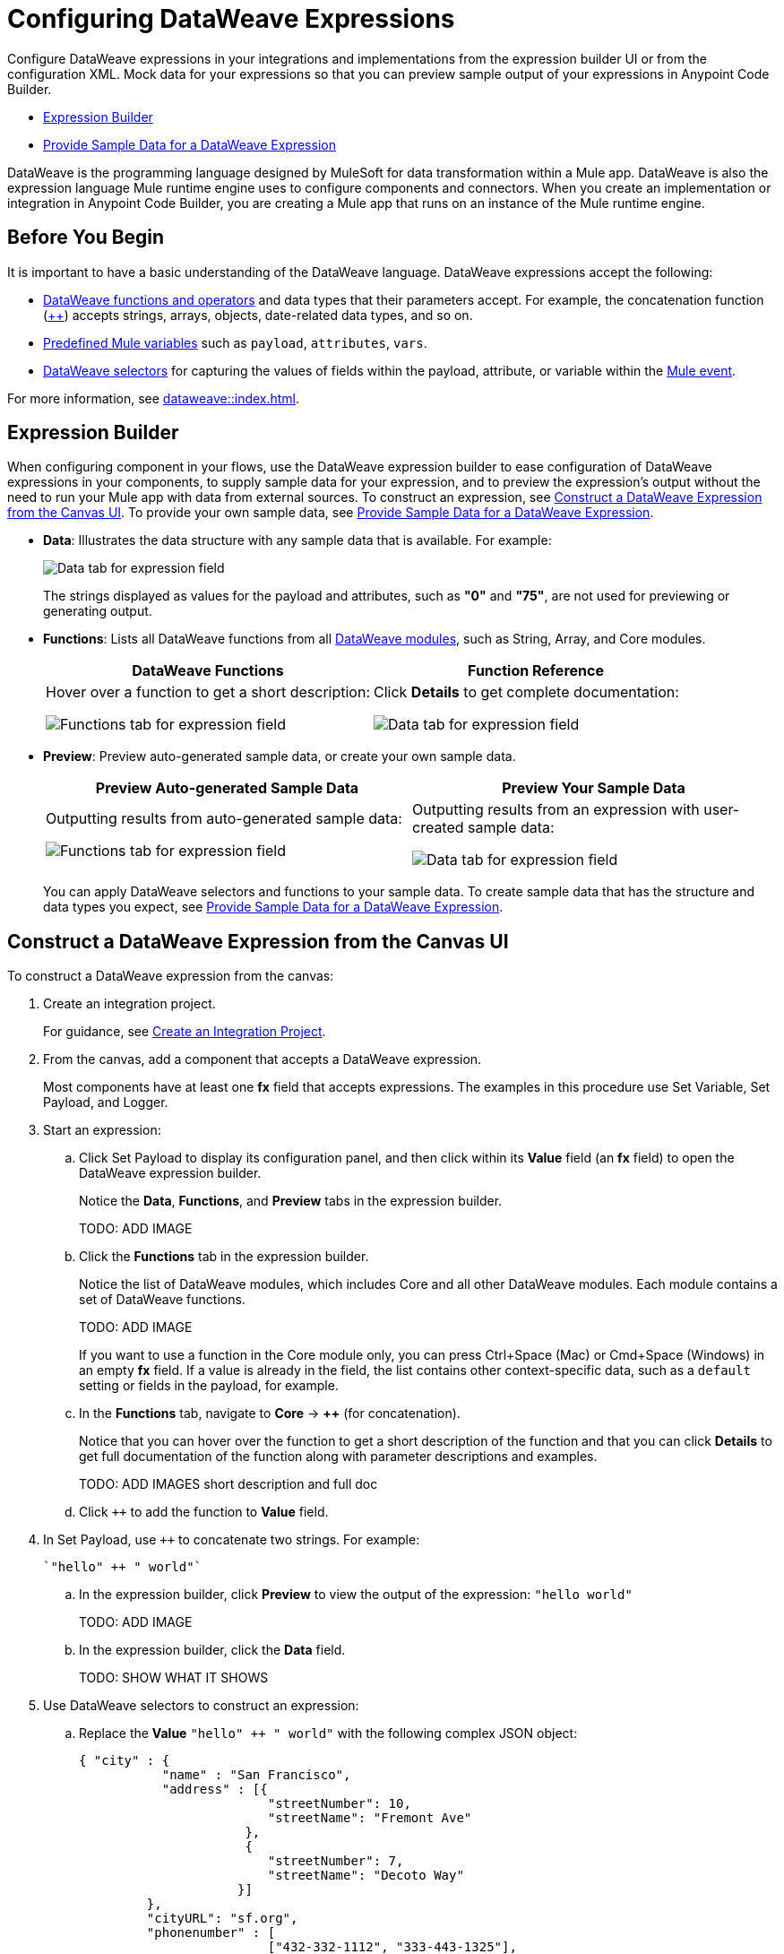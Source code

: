 = Configuring DataWeave Expressions

Configure DataWeave expressions in your integrations and implementations from the expression builder UI or from the configuration XML. Mock data for your expressions so that you can preview sample output of your expressions in Anypoint Code Builder.

* <<expression-builder>>
* <<sample-data>>

//TODO: CONVERT TO INCLUDE FOR SHARING
DataWeave is the programming language designed by MuleSoft for data transformation within a Mule app. DataWeave is also the expression language Mule runtime engine uses to configure components and connectors. When you create an implementation or integration in Anypoint Code Builder, you are creating a Mule app that runs on an instance of the Mule runtime engine. 

//TODO_TODO BE SURE TO COVER ALL OF THESE IN SOME WAY:
// * When a user clicks on a field that accepts DataWeave - a side car should be opened to the left of the Component Configuration Panel.
// * Users should be able to either click on their data to insert it into the text area or begin typing to see a list of auto-complete options to choose from
// * Hovering over a datapill should show insights
// * Users should have the ability to minimize the sidecar by clicking on the following icon

== Before You Begin

It is important to have a basic understanding of the DataWeave language. DataWeave expressions accept the following: 

* xref:dataweave::dw-functions.adoc[DataWeave functions and operators] and data types that their parameters accept. For example, the concatenation function (xref:dataweave::dw-core-functions-plusplus.adoc[++]) accepts strings, arrays, objects, date-related data types, and so on. 
* xref:dataweave::dataweave-variables-context.adoc[Predefined Mule variables] such as `payload`, `attributes`, `vars`.
* xref:dataweave::dataweave-selectors.adoc[DataWeave selectors] for capturing the values of fields within the payload, attribute, or variable within the xref:mule-runtime::about-mule-event.adoc[Mule event]. 

For more information, see xref:dataweave::index.adoc[]. 

[[expression-builder]]
== Expression Builder

When configuring component in your flows, use the DataWeave expression builder to ease configuration of DataWeave expressions in your components, to supply sample data for your expression, and to preview the expression's output without the need to run your Mule app with data from external sources. To construct an expression, see <<construct-expression>>. To provide your own sample data, see <<sample-data>>.

* *Data*: Illustrates the data structure with any sample data that is available. For example:
+
image:int-dw-fx-data-tab.png["Data tab for expression field"]
+
The strings displayed as values for the payload and attributes, such as *"0"* and *"75"*, are not used for previewing or generating output.  

* *Functions*: Lists all DataWeave functions from all xref:dataweave::dw-functions.adoc#dw_modules[DataWeave modules], such as String, Array, and Core modules. 
+
[%header,cols="1a,1a"]
|===
| DataWeave Functions
| Function Reference

| 
Hover over a function to get a short description:

image:int-dw-fx-functions-tab.png["Functions tab for expression field"]
|
Click *Details* to get complete documentation:

image:int-dw-fx-functions-tab-details.png["Data tab for expression field"]
|===

//TODO: within the fx field in the UI, you can also do Ctrl-space to get a list of Core functions only?

* *Preview*: Preview auto-generated sample data, or create your own sample data.
+
[%header,cols="1a,1a"]
|===
| Preview Auto-generated Sample Data
| Preview Your Sample Data

| 
Outputting results from auto-generated sample data:

image:int-dw-fx-preview-tab.png["Functions tab for expression field"]
|
Outputting results from an expression with user-created sample data:

image:int-dw-fx-preview-tab-output.png["Data tab for expression field"]
|===
+
You can apply DataWeave selectors and functions to your sample data. To create sample data that has the structure and data types you expect, see <<sample-data>>.

[[construct-expression]]
== Construct a DataWeave Expression from the Canvas UI

To construct a DataWeave expression from the canvas:

. Create an integration project.
+
For guidance, see xref:int-create-integrations.adoc#create-integration-project[Create an Integration Project].
. From the canvas, add a component that accepts a DataWeave expression.
+
Most components have at least one *fx* field that accepts expressions. The examples in this procedure use Set Variable, Set Payload, and Logger.  
. Start an expression:
.. Click Set Payload to display its configuration panel, and then click within its *Value* field (an *fx* field) to open the DataWeave expression builder.
+
Notice the *Data*, *Functions*, and *Preview* tabs in the expression builder.
+
TODO: ADD IMAGE
.. Click the *Functions* tab in the expression builder.
+
Notice the list of DataWeave modules, which includes Core and all other DataWeave modules. Each module contains a set of DataWeave functions. 
+
TODO: ADD IMAGE
+
//TODO: VERIFY
If you want to use a function in the Core module only, you can press Ctrl+Space (Mac) or Cmd+Space (Windows) in an empty *fx* field. If a value is already in the field, the list contains other context-specific data, such as a `default` setting or fields in the payload, for example. 
.. In the *Functions* tab, navigate to *Core* -> *++* (for concatenation).
+
Notice that you can hover over the function to get a short description of the function and that you can click *Details* to get full documentation of the function along with parameter descriptions and examples.
+
TODO: ADD IMAGES short description and full doc
.. Click `++` to add the function to *Value* field. 
. In Set Payload, use `++` to concatenate two strings. For example:
+
[source,DataWeave]
--
`"hello" ++ " world"`
--
.. In the expression builder, click *Preview* to view the output of the expression: `"hello world"`
+
TODO: ADD IMAGE
.. In the expression builder, click the *Data* field. 
+
TODO: SHOW WHAT IT SHOWS
. Use DataWeave selectors to construct an expression:

.. Replace the *Value* `"hello" ++ " world"` with the following complex JSON object:
+
[source,json]
--
{ "city" : { 
           "name" : "San Francisco",
           "address" : [{
                         "streetNumber": 10, 
                         "streetName": "Fremont Ave"
                      }, 
                      {
                         "streetNumber": 7, 
                         "streetName": "Decoto Way"
                     }]
         }, 
         "cityURL": "sf.org", 
         "phonenumber" : [
                         ["432-332-1112", "333-443-1325"], 
                         ["333-443-4421", "333-443-2211"]
                       ], 
                       "population": 100300, 
                       "popularSchools": ["St Charles", "JFK School"]
}
--
.. In the expression builder, click the *Data* field to display the structure of the JSON object with its preconfigured values. 
+
TODO: ADD IMAGE
.. In the canvas, add a Set Variable component after Set Payload.
+
TODO: ADD IMAGE
//TODO:VERIFY THAT THIS IS WHAT OCCURS
.. In the *Value* field, press Cmd+Space (Mac) or Ctrl+Space (Windows), and select `payload` from the resulting list.
.. Click the *Data* tab in the expression builder to display the structure of the payload.
+
TODO: ADD IMAGE
+
Notice that the structure of the payload matches the structure you set in Set Payload. 
.. In the *Value* field of Set Variable, type a dot (`.`) after `payload` (for example, `payload.`), press Cmd+Space (Mac) or Ctrl+Space (Windows), and select *city* from the list of available fields in the payload.
+
TODO: ADD IMAGE
+
The *Value* field now contains `payload.city`.
.. Click the *Preview* field for this value to view the the output.
+
[source,json]
--
{
  "name": "San Francisco",
  "address": [
    {
      "streetNumber": 10,
      "streetName": "Fremont Ave"
    },
    {
      "streetNumber": 7,
      "streetName": "Decoto Way"
    }
  ]
}
--

== Construct a DataWeave Expression from the XML

Use auto-complete menus from the XML to list DataWeave functions and TODO_TODO. 

In the XML, fields that accept DataWeave expressions begin with a hash and are surrounded by square brackets. For example: `#[payload]`, `#[payload.childfield.desendant]`, `["hello" ++ "world"]`.

TODO_TODO

[[sample-data]]
== Provide Sample Data for a DataWeave Expression

Add sample data for Mule variables, such as `payload` in *fx* fields so that you can test and preview DataWeave expressions in your components locally, without running your application to retrieve Mule event data from an external source.

You can create sample data in the following formats:

* JSON
* XML
* CSV

To create sample data for a Mule variable:

. Hover over the Mule variable for which you want to provide sample data. For example:
+
TODO: ADD IMAGE
. Click *Quick Fix* to open the Quick Fix menu.
. Select *Create sample data for _your-value_*, such as *Create sample data for payload*.
. In the menu that opens, select a format for the sample data, such as JSON. 
+
image::dw-issue-sample-data-formats.png["Menu of Sample Data File Formats"]
+
The IDE creates a file for your sample data. For example:
+
TODO: ADD IMAGE
. Modify the default content in the file to create your own sample data in the selected format. For example:
+
TODO: ADD IMAGE
+
Hovering over the value now displays the type and structure of your sample data. 
+
TODO: ADD IMAGE 
. Preview your sample data from the expression builder UI:
.. From the canvas UI, click the component that contains your sample data. 
.. Click the field of the component that contains the sample data to open the expression builder for that field. For example:
+
TODO: ADD IMAGE 
.. In the expression builder, click *Data* to display your sample data within the data structure. For example: 
+
TODO: ADD IMAGE 
.. In the expression builder, click *Preview* to display the sample data. 
+
TODO: ADD IMAGE 

== See Also

* xref:int-debug-mule-apps.adoc[]
* xref:troubleshoot-dataweave.adoc[]
* xref:int-create-integrations.adoc#add-components[Add a Component to Your Project]

